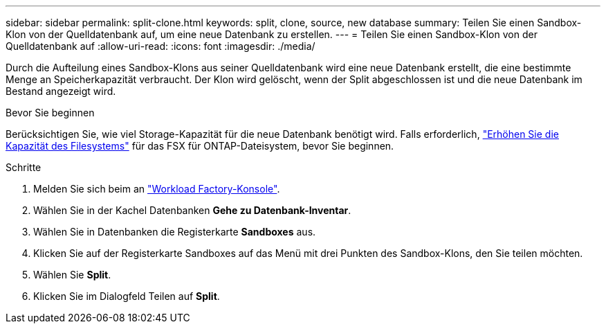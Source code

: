 ---
sidebar: sidebar 
permalink: split-clone.html 
keywords: split, clone, source, new database 
summary: Teilen Sie einen Sandbox-Klon von der Quelldatenbank auf, um eine neue Datenbank zu erstellen. 
---
= Teilen Sie einen Sandbox-Klon von der Quelldatenbank auf
:allow-uri-read: 
:icons: font
:imagesdir: ./media/


[role="lead"]
Durch die Aufteilung eines Sandbox-Klons aus seiner Quelldatenbank wird eine neue Datenbank erstellt, die eine bestimmte Menge an Speicherkapazität verbraucht. Der Klon wird gelöscht, wenn der Split abgeschlossen ist und die neue Datenbank im Bestand angezeigt wird.

.Bevor Sie beginnen
Berücksichtigen Sie, wie viel Storage-Kapazität für die neue Datenbank benötigt wird. Falls erforderlich, link:https://docs.netapp.com/us-en/workload-fsx-ontap/increase-file-system-capacity.html["Erhöhen Sie die Kapazität des Filesystems"^] für das FSX für ONTAP-Dateisystem, bevor Sie beginnen.

.Schritte
. Melden Sie sich beim an link:https://console.workloads.netapp.com["Workload Factory-Konsole"^].
. Wählen Sie in der Kachel Datenbanken *Gehe zu Datenbank-Inventar*.
. Wählen Sie in Datenbanken die Registerkarte *Sandboxes* aus.
. Klicken Sie auf der Registerkarte Sandboxes auf das Menü mit drei Punkten des Sandbox-Klons, den Sie teilen möchten.
. Wählen Sie *Split*.
. Klicken Sie im Dialogfeld Teilen auf *Split*.

